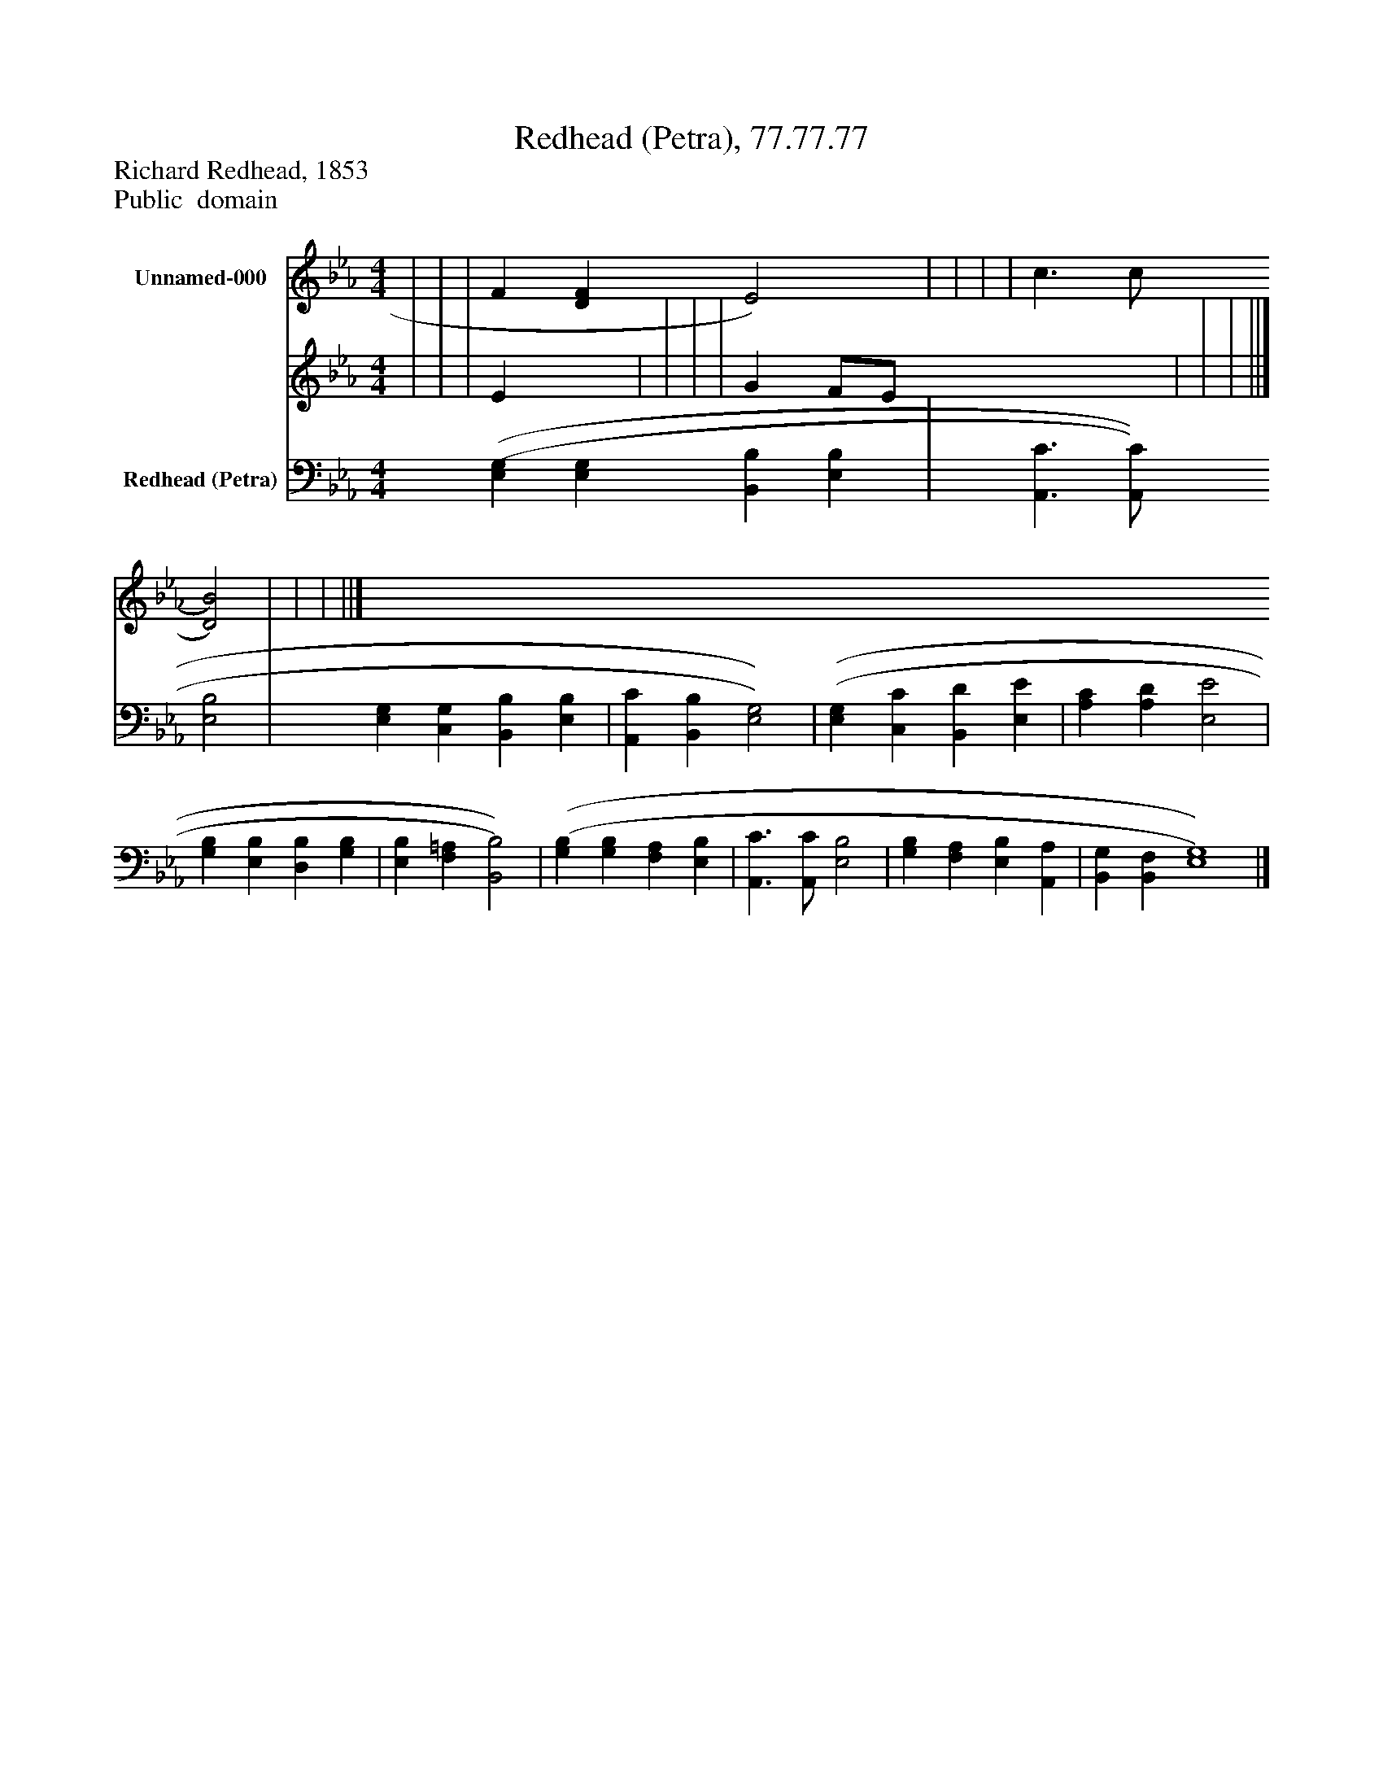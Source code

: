 %%abc-creator mxml2abc 1.4
%%abc-version 2.0
%%continueall true
%%titletrim true
%%titleformat A-1 T C1, Z-1, S-1
X: 0
T: Redhead (Petra), 77.77.77
Z: Richard Redhead, 1853
Z: Public  domain
L: 1/4
M: 4/4
V: P1_1 name="Unnamed-000"
V: P1_2
%%MIDI program 1 0
V: P2 name="Redhead (Petra)"
%%MIDI program 2 91
K: Eb
% Extracting voice 1 from part P1
[V: P1_1]  | | | F [DF] E2) | | | | c3/ c/ [D2)B2)] | | | ||]
% Extracting voice 2 from part P1
[V: P1_2]  | | | E x1  | | | | G F/E/ x2  | | | ||]
[V: P2]  [(E,(G,] [E,G,] [B,,B,] [E,B,] | [A,,3/C3/] [A,,/C/] [E,2B,2] | [E,G,] [C,G,] [B,,B,] [E,B,] | [A,,C] [B,,B,] [E,2)G,2)] | [(E,(G,] [C,C] [B,,D] [E,E] | [A,C] [A,D] [E,2E2] | [G,B,] [E,B,] [D,B,] [G,B,] | [E,B,] [F,=A,] [B,,2)B,2)] | [(G,(B,] [G,B,] [F,A,] [E,B,] | [A,,3/C3/] [A,,/C/] [E,2B,2] | [G,B,] [F,A,] [E,B,] [A,,A,] | [B,,G,] [B,,F,] [E,4)G,4)]|]

